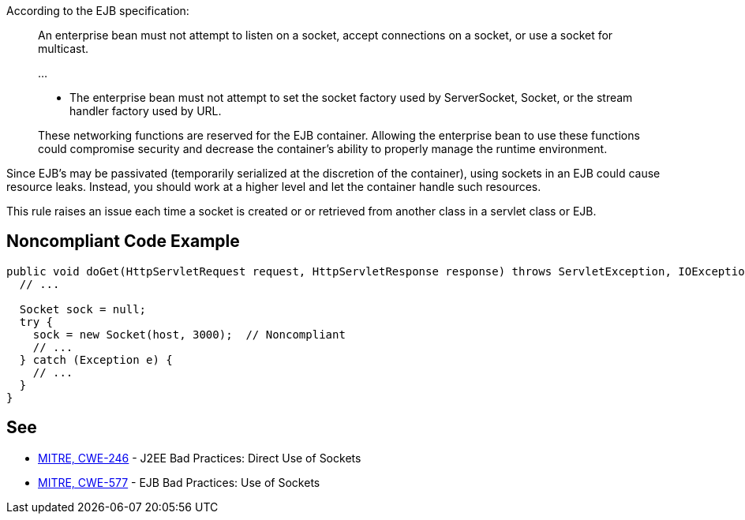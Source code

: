 According to the EJB specification:


____
An enterprise bean must not attempt to listen on a socket, accept connections on a socket, or use a socket for multicast.

{empty}...


* The enterprise bean must not attempt to set the socket factory used by ServerSocket, Socket, or the stream handler factory used by URL.

These networking functions are reserved for the EJB container. Allowing the enterprise bean to use these functions could compromise security and decrease the container’s ability to properly manage the runtime environment.

____

Since EJB's may be passivated (temporarily serialized at the discretion of the container), using sockets in an EJB could cause resource leaks. Instead, you should work at a higher level and let the container handle such resources.


This rule raises an issue each time a socket is created or or retrieved from another class in a servlet class or EJB.

== Noncompliant Code Example

----
public void doGet(HttpServletRequest request, HttpServletResponse response) throws ServletException, IOException {
  // ...

  Socket sock = null;
  try {
    sock = new Socket(host, 3000);  // Noncompliant
    // ...
  } catch (Exception e) {
    // ...
  }
}
----

== See

* http://cwe.mitre.org/data/definitions/246.html[MITRE, CWE-246] - J2EE Bad Practices: Direct Use of Sockets
* http://cwe.mitre.org/data/definitions/577.html[MITRE, CWE-577] - EJB Bad Practices: Use of Sockets

